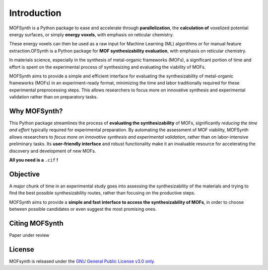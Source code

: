 Introduction
============

MOFSynth is a Python package to ease and accelerate through **parallelization**, the
**calculation of** voxelized potential energy surfaces, or simply **energy voxels**,
with emphasis on reticular chemistry.

These energy voxels can then be used as a raw input for Machine Learning (ML)
algorithms or for manual feature extraction.OFSynth is a Python package for **MOF synthesizability evaluation**, with
emphasis on reticular chemistry.

In materials science, especially in the synthesis of metal-organic frameworks (MOFs),
a significant portion of time and effort is spent on the experimental process of synthesizing
and evaluating the viability of MOFs.

MOFSynth aims to provide a simple and efficient interface for evaluating
the synthesizability of metal-organic frameworks (MOFs) in an experiment-ready format,
minimizing the time and labor traditionally required for these experimental preprocessing steps.
This allows researchers to focus more on innovative synthesis and experimental validation
rather than on preparatory tasks.

.. _advantages:

Why MOFSynth?
----------

This Python package streamlines the process of **evaluating the synthesizability** of MOFs,
significantly *reducing the time and effort* typically required for experimental preparation.
By automating the assessment of MOF viability, MOFSynth allows researchers to *focus more on
innovative synthesis and experimental validation*, rather than on labor-intensive preliminary tasks.
Its **user-friendly interface** and robust functionality make it an invaluable resource for accelerating
the discovery and development of new MOFs.

**All you need is a** ``.cif`` **!**

Objective
---------

A major chunk of time in an experimental study goes into assessing the synthesizability
of the materials and trying to find the best possible synthesizability routes,
rather than focusing on the productive steps.

MOFSynth aims to provide a **simple and fast interface to access the synthesizability
of MOFs**, in order to choose between possible candidates or even suggest the most promising ones.

Citing MOFSynth
------------

Paper under review

License
-------
MOFsynth is released under the `GNU General Public License v3.0 only <https://spdx.org/licenses/GPL-3.0-only.html>`_.
